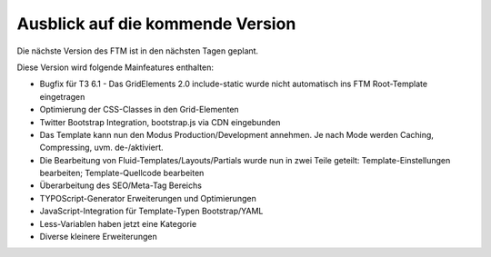 --------------------------------------------------------------------
Ausblick auf die kommende Version
--------------------------------------------------------------------
Die nächste Version des FTM ist in den nächsten Tagen geplant.

Diese Version wird folgende Mainfeatures enthalten:

* Bugfix für T3 6.1 - Das GridElements 2.0 include-static wurde nicht automatisch ins FTM Root-Template eingetragen
* Optimierung der CSS-Classes in den Grid-Elementen
* Twitter Bootstrap Integration, bootstrap.js via CDN eingebunden
* Das Template kann nun den Modus Production/Development annehmen. Je nach Mode werden Caching, Compressing, uvm. de-/aktiviert.
* Die Bearbeitung von Fluid-Templates/Layouts/Partials wurde nun in zwei Teile geteilt: Template-Einstellungen bearbeiten; Template-Quellcode bearbeiten
* Überarbeitung des SEO/Meta-Tag Bereichs
* TYPOScript-Generator Erweiterungen und Optimierungen
* JavaScript-Integration für Template-Typen Bootstrap/YAML
* Less-Variablen haben jetzt eine Kategorie
* Diverse kleinere Erweiterungen 
